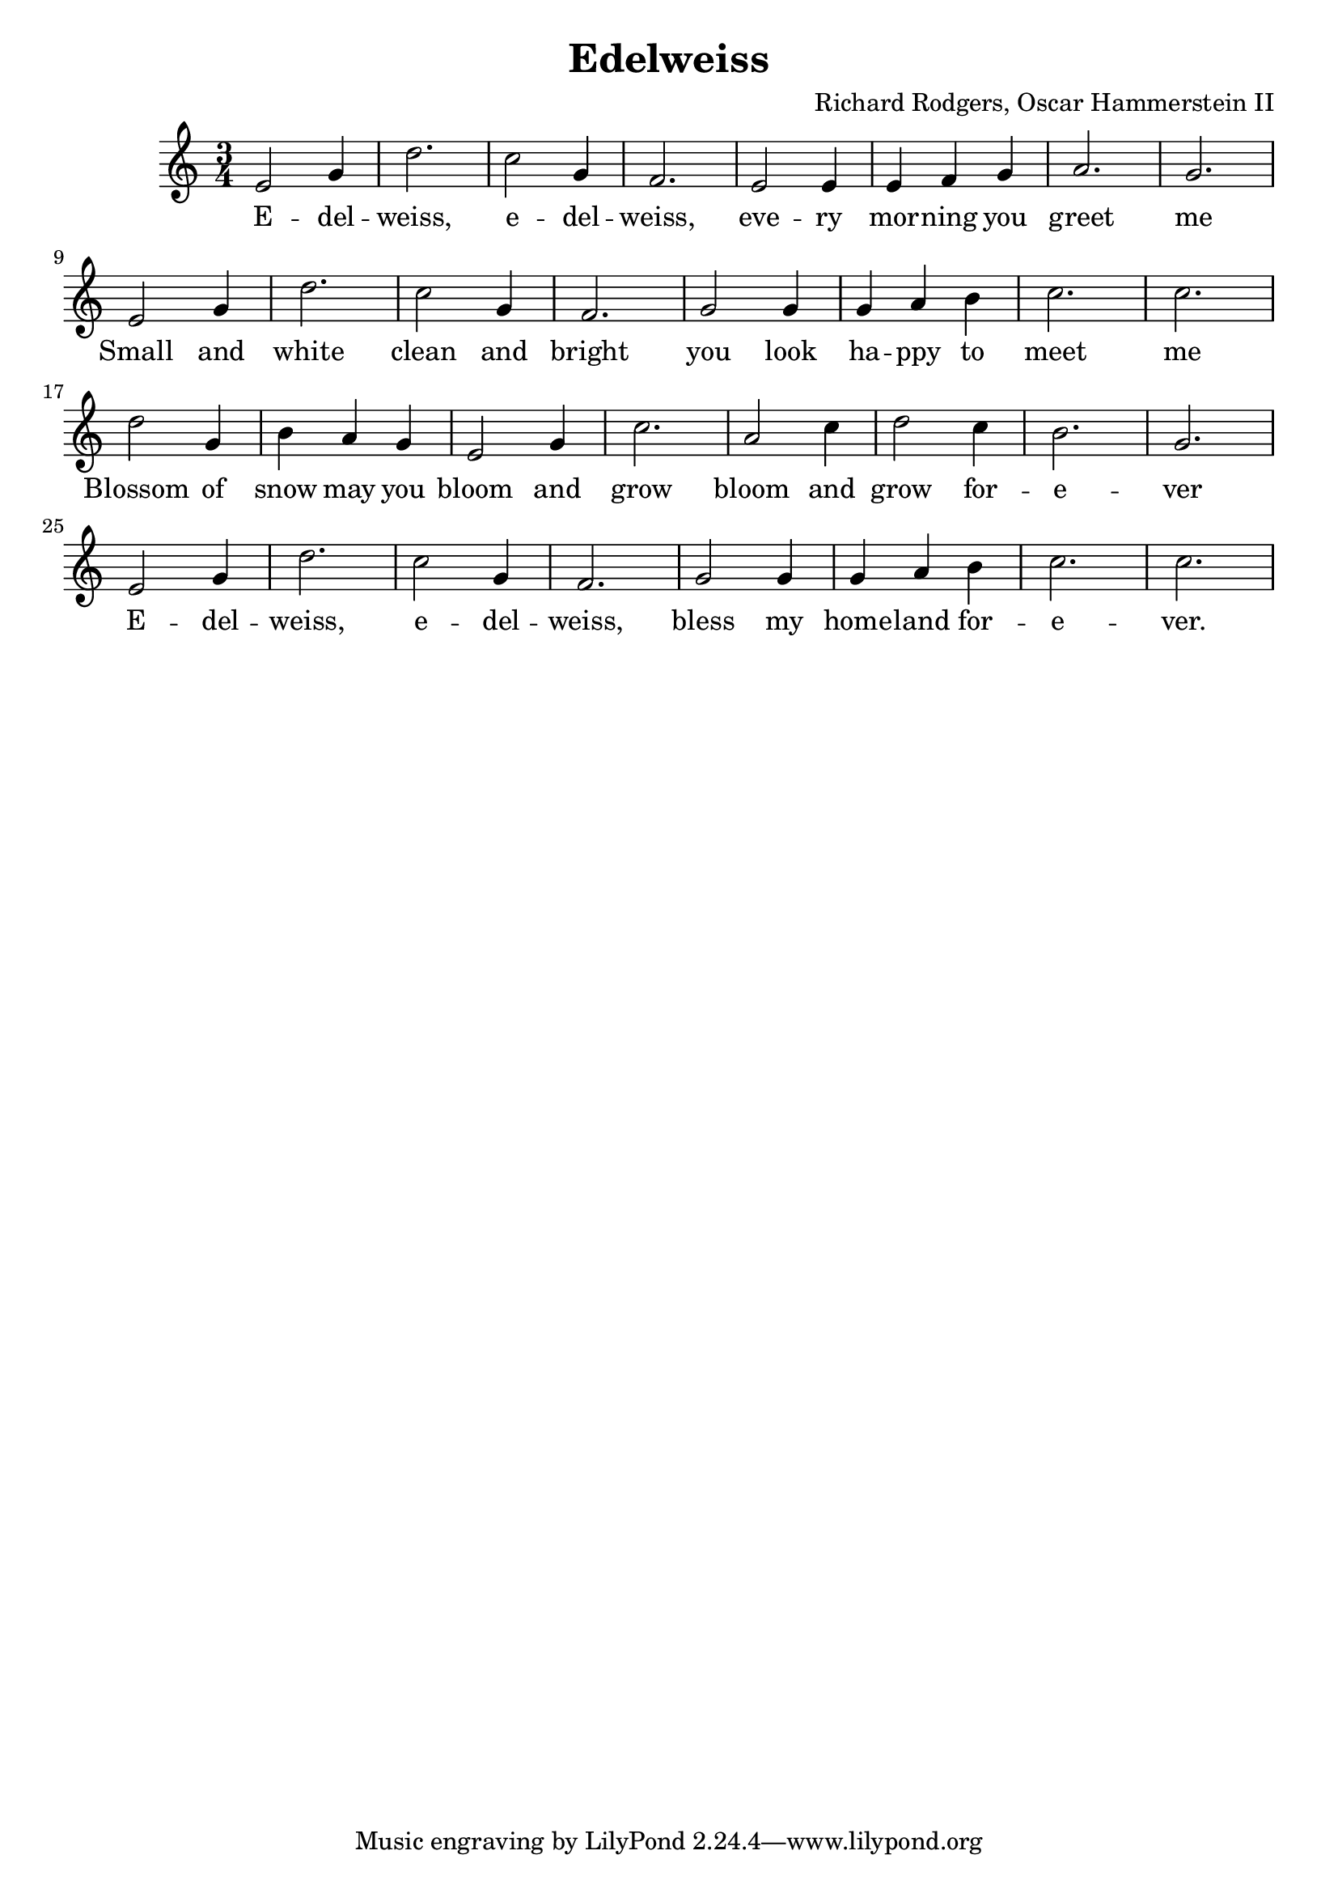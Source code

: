 %<< \new ChordNames \chordmode {
%  g2. d g c g e:m a:m7 d:7
%  g d g c g d:7 g g
%  d d g g c a:7 d d:7
%  g d g c g d:7 g g
%}
%\context FretBoards \chordmode {
%  g2. d g c g e:m a:m7 d:7
%  g d g c g d:7 g g
%  d d g g c a:7 d d:7
%  g d g c g d:7 g g
%}
\new Staff {
  \clef "treble"
  \time 3/4
  \transpose c c'
  \new Voice {
    e2 g4 | d'2. | c'2 g4 | f2. | e2 e4 | e f g | a2. | g2. | \break
    e2 g4 | d'2. | c'2 g4 | f2. | g2 g4 | g a b | c'2. | c'2. | \break
    d'2 g4 | b4 a g | e2 g4 | c'2. | a2 c'4 | d'2 c'4 | b2. | g2. | \break
    e2 g4 | d'2. | c'2 g4 | f2. | g2 g4 | g a b | c'2. | c'2. 
  }
  \addlyrics {
    E -- del -- weiss, e -- del -- weiss, eve -- ry mor -- ning you greet me
    Small and white clean and bright you look ha -- ppy to meet me
    Blossom of snow may you bloom and grow bloom and grow for -- e -- ver
    E -- del -- weiss, e -- del -- weiss, bless my home -- land for -- e -- ver.
  }
}
%>>
\header {
  title = "Edelweiss"
  composer = "Richard Rodgers, Oscar Hammerstein II"
}

